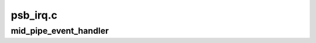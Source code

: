 .. -*- coding: utf-8; mode: rst -*-

=========
psb_irq.c
=========


.. _`mid_pipe_event_handler`:

mid_pipe_event_handler
======================

.. c:function:: void mid_pipe_event_handler (struct drm_device *dev, int pipe)

    :param struct drm_device \*dev:

        *undescribed*

    :param int pipe:

        *undescribed*

